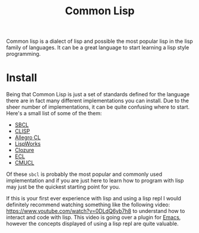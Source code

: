 :PROPERTIES:
:ID:       43d75a03-0ec5-4068-b1cd-e23a0bb51cab
:END:
#+title: Common Lisp
#+created: [2022-08-19 Fri 17:44]
#+last_modified: [2022-08-21 Sun 14:06]
#+filetags: Lisp ProgrammingLanguage

Common lisp is a dialect of lisp and possible the most popular lisp in the lisp
family of languages. It can be a great language to start learning a lisp style
programming.

* Install
Being that Common Lisp is just a set of standards defined for the language there
are in fact many different implementations you can install. Due to the sheer
number of implementations, it can be quite confusing where to start. Here's a
small list of some of the them:
- [[https://www.sbcl.org/][SBCL]]
- [[https://clisp.sourceforge.io/][CLISP]]
- [[https://franz.com/products/allegro-common-lisp/][Allegro CL]]
- [[http://www.lispworks.com/][LispWorks]]
- [[https://ccl.clozure.com/][Clozure]]
- [[https://ecl.common-lisp.dev/][ECL]]
- [[https://www.cons.org/cmucl/][CMUCL]]

Of these ~sbcl~ is probably the most popular and commonly used implementation
and if you are just here to learn how to program with lisp may just be the
quickest starting point for you.

If this is your first ever experience with lisp and using a lisp repl I would
definitely recommend watching something like the following video:
https://www.youtube.com/watch?v=0DLdQ6yb7h8 to understand how to interact and
code with lisp. This video is going over a plugin for [[id:d18ed6e8-dbce-4822-9d3f-3de38246ba38][Emacs]], however the
concepts displayed of using a lisp repl are quite valuable.
